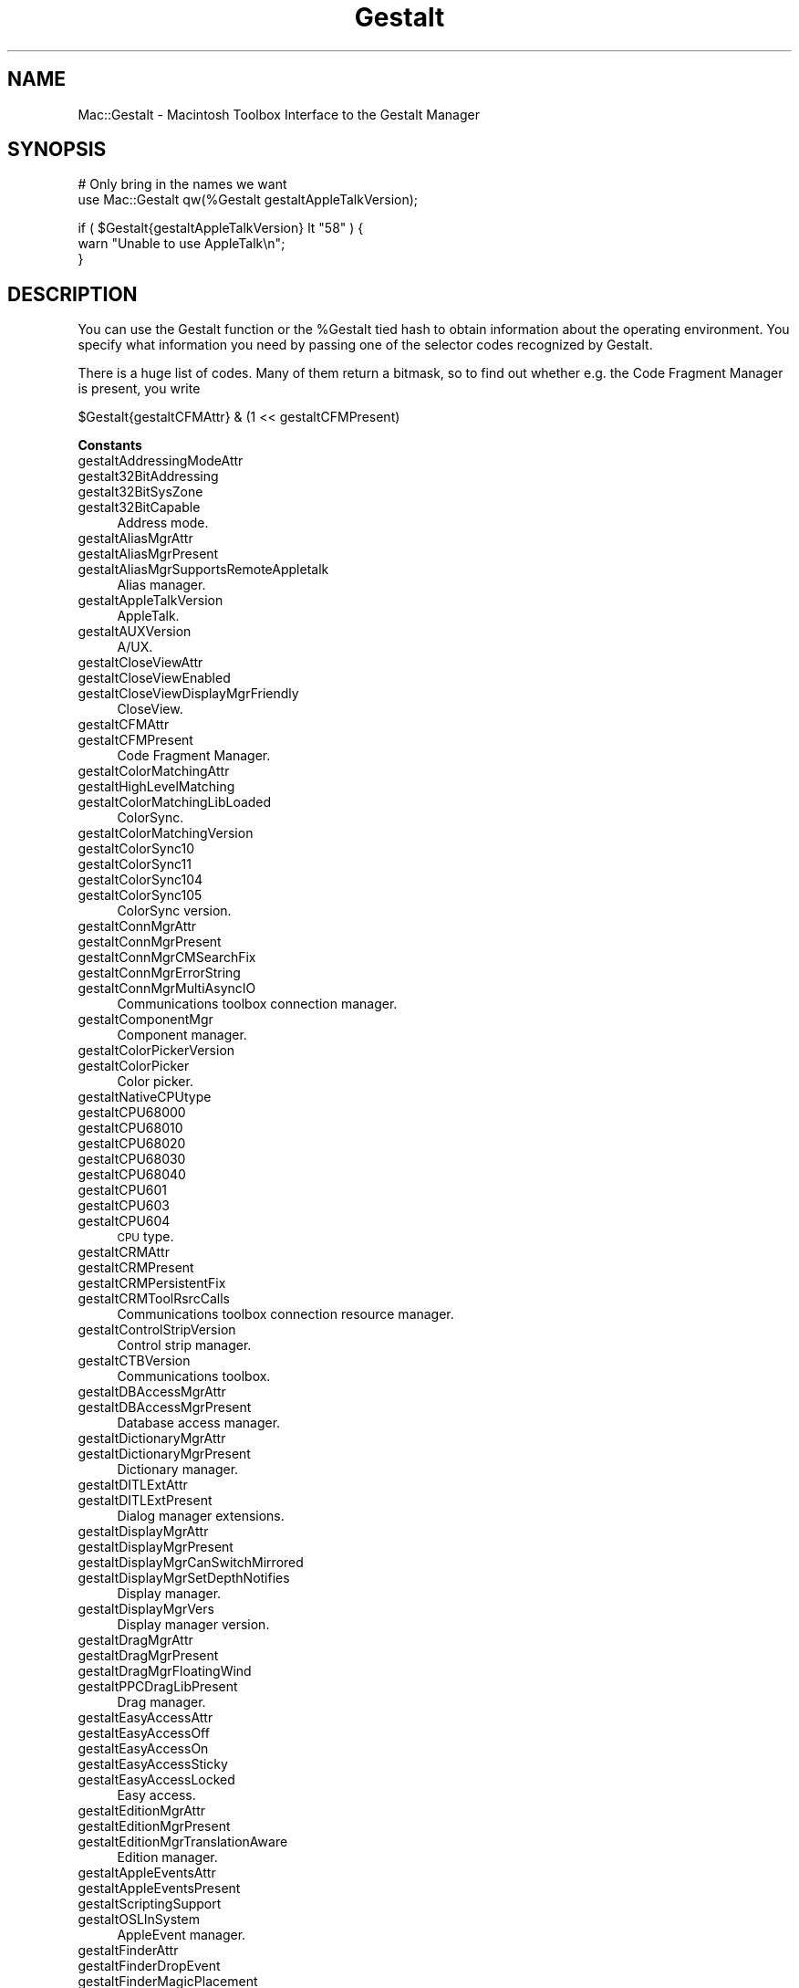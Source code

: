 .\" Automatically generated by Pod::Man v1.37, Pod::Parser v1.32
.\"
.\" Standard preamble:
.\" ========================================================================
.de Sh \" Subsection heading
.br
.if t .Sp
.ne 5
.PP
\fB\\$1\fR
.PP
..
.de Sp \" Vertical space (when we can't use .PP)
.if t .sp .5v
.if n .sp
..
.de Vb \" Begin verbatim text
.ft CW
.nf
.ne \\$1
..
.de Ve \" End verbatim text
.ft R
.fi
..
.\" Set up some character translations and predefined strings.  \*(-- will
.\" give an unbreakable dash, \*(PI will give pi, \*(L" will give a left
.\" double quote, and \*(R" will give a right double quote.  | will give a
.\" real vertical bar.  \*(C+ will give a nicer C++.  Capital omega is used to
.\" do unbreakable dashes and therefore won't be available.  \*(C` and \*(C'
.\" expand to `' in nroff, nothing in troff, for use with C<>.
.tr \(*W-|\(bv\*(Tr
.ds C+ C\v'-.1v'\h'-1p'\s-2+\h'-1p'+\s0\v'.1v'\h'-1p'
.ie n \{\
.    ds -- \(*W-
.    ds PI pi
.    if (\n(.H=4u)&(1m=24u) .ds -- \(*W\h'-12u'\(*W\h'-12u'-\" diablo 10 pitch
.    if (\n(.H=4u)&(1m=20u) .ds -- \(*W\h'-12u'\(*W\h'-8u'-\"  diablo 12 pitch
.    ds L" ""
.    ds R" ""
.    ds C` ""
.    ds C' ""
'br\}
.el\{\
.    ds -- \|\(em\|
.    ds PI \(*p
.    ds L" ``
.    ds R" ''
'br\}
.\"
.\" If the F register is turned on, we'll generate index entries on stderr for
.\" titles (.TH), headers (.SH), subsections (.Sh), items (.Ip), and index
.\" entries marked with X<> in POD.  Of course, you'll have to process the
.\" output yourself in some meaningful fashion.
.if \nF \{\
.    de IX
.    tm Index:\\$1\t\\n%\t"\\$2"
..
.    nr % 0
.    rr F
.\}
.\"
.\" For nroff, turn off justification.  Always turn off hyphenation; it makes
.\" way too many mistakes in technical documents.
.hy 0
.if n .na
.\"
.\" Accent mark definitions (@(#)ms.acc 1.5 88/02/08 SMI; from UCB 4.2).
.\" Fear.  Run.  Save yourself.  No user-serviceable parts.
.    \" fudge factors for nroff and troff
.if n \{\
.    ds #H 0
.    ds #V .8m
.    ds #F .3m
.    ds #[ \f1
.    ds #] \fP
.\}
.if t \{\
.    ds #H ((1u-(\\\\n(.fu%2u))*.13m)
.    ds #V .6m
.    ds #F 0
.    ds #[ \&
.    ds #] \&
.\}
.    \" simple accents for nroff and troff
.if n \{\
.    ds ' \&
.    ds ` \&
.    ds ^ \&
.    ds , \&
.    ds ~ ~
.    ds /
.\}
.if t \{\
.    ds ' \\k:\h'-(\\n(.wu*8/10-\*(#H)'\'\h"|\\n:u"
.    ds ` \\k:\h'-(\\n(.wu*8/10-\*(#H)'\`\h'|\\n:u'
.    ds ^ \\k:\h'-(\\n(.wu*10/11-\*(#H)'^\h'|\\n:u'
.    ds , \\k:\h'-(\\n(.wu*8/10)',\h'|\\n:u'
.    ds ~ \\k:\h'-(\\n(.wu-\*(#H-.1m)'~\h'|\\n:u'
.    ds / \\k:\h'-(\\n(.wu*8/10-\*(#H)'\z\(sl\h'|\\n:u'
.\}
.    \" troff and (daisy-wheel) nroff accents
.ds : \\k:\h'-(\\n(.wu*8/10-\*(#H+.1m+\*(#F)'\v'-\*(#V'\z.\h'.2m+\*(#F'.\h'|\\n:u'\v'\*(#V'
.ds 8 \h'\*(#H'\(*b\h'-\*(#H'
.ds o \\k:\h'-(\\n(.wu+\w'\(de'u-\*(#H)/2u'\v'-.3n'\*(#[\z\(de\v'.3n'\h'|\\n:u'\*(#]
.ds d- \h'\*(#H'\(pd\h'-\w'~'u'\v'-.25m'\f2\(hy\fP\v'.25m'\h'-\*(#H'
.ds D- D\\k:\h'-\w'D'u'\v'-.11m'\z\(hy\v'.11m'\h'|\\n:u'
.ds th \*(#[\v'.3m'\s+1I\s-1\v'-.3m'\h'-(\w'I'u*2/3)'\s-1o\s+1\*(#]
.ds Th \*(#[\s+2I\s-2\h'-\w'I'u*3/5'\v'-.3m'o\v'.3m'\*(#]
.ds ae a\h'-(\w'a'u*4/10)'e
.ds Ae A\h'-(\w'A'u*4/10)'E
.    \" corrections for vroff
.if v .ds ~ \\k:\h'-(\\n(.wu*9/10-\*(#H)'\s-2\u~\d\s+2\h'|\\n:u'
.if v .ds ^ \\k:\h'-(\\n(.wu*10/11-\*(#H)'\v'-.4m'^\v'.4m'\h'|\\n:u'
.    \" for low resolution devices (crt and lpr)
.if \n(.H>23 .if \n(.V>19 \
\{\
.    ds : e
.    ds 8 ss
.    ds o a
.    ds d- d\h'-1'\(ga
.    ds D- D\h'-1'\(hy
.    ds th \o'bp'
.    ds Th \o'LP'
.    ds ae ae
.    ds Ae AE
.\}
.rm #[ #] #H #V #F C
.\" ========================================================================
.\"
.IX Title "Gestalt 3"
.TH Gestalt 3 "2008-05-10" "perl v5.8.8" "User Contributed Perl Documentation"
.SH "NAME"
Mac::Gestalt \- Macintosh Toolbox Interface to the Gestalt Manager
.SH "SYNOPSIS"
.IX Header "SYNOPSIS"
.Vb 2
\&        # Only bring in the names we want
\&        use Mac::Gestalt qw(%Gestalt gestaltAppleTalkVersion);
.Ve
.PP
.Vb 3
\&        if ( $Gestalt{gestaltAppleTalkVersion} lt "58" ) {
\&                warn "Unable to use AppleTalk\en";
\&        }
.Ve
.SH "DESCRIPTION"
.IX Header "DESCRIPTION"
You can use the Gestalt function or the \f(CW%Gestalt\fR tied hash to obtain information about 
the operating environment. You specify what information you need by passing one of
the selector codes recognized by Gestalt.
.PP
There is a huge list of codes. Many of them return a bitmask, so to find out 
whether e.g. the Code Fragment Manager is present, you  write
.PP
.Vb 1
\&        $Gestalt{gestaltCFMAttr} & (1 << gestaltCFMPresent)
.Ve
.Sh "Constants"
.IX Subsection "Constants"
.IP "gestaltAddressingModeAttr" 4
.IX Item "gestaltAddressingModeAttr"
.PD 0
.IP "gestalt32BitAddressing" 4
.IX Item "gestalt32BitAddressing"
.IP "gestalt32BitSysZone" 4
.IX Item "gestalt32BitSysZone"
.IP "gestalt32BitCapable" 4
.IX Item "gestalt32BitCapable"
.PD
Address mode.
.IP "gestaltAliasMgrAttr" 4
.IX Item "gestaltAliasMgrAttr"
.PD 0
.IP "gestaltAliasMgrPresent" 4
.IX Item "gestaltAliasMgrPresent"
.IP "gestaltAliasMgrSupportsRemoteAppletalk" 4
.IX Item "gestaltAliasMgrSupportsRemoteAppletalk"
.PD
Alias manager.
.IP "gestaltAppleTalkVersion" 4
.IX Item "gestaltAppleTalkVersion"
AppleTalk.
.IP "gestaltAUXVersion" 4
.IX Item "gestaltAUXVersion"
A/UX.
.IP "gestaltCloseViewAttr" 4
.IX Item "gestaltCloseViewAttr"
.PD 0
.IP "gestaltCloseViewEnabled" 4
.IX Item "gestaltCloseViewEnabled"
.IP "gestaltCloseViewDisplayMgrFriendly" 4
.IX Item "gestaltCloseViewDisplayMgrFriendly"
.PD
CloseView.
.IP "gestaltCFMAttr" 4
.IX Item "gestaltCFMAttr"
.PD 0
.IP "gestaltCFMPresent" 4
.IX Item "gestaltCFMPresent"
.PD
Code Fragment Manager.
.IP "gestaltColorMatchingAttr" 4
.IX Item "gestaltColorMatchingAttr"
.PD 0
.IP "gestaltHighLevelMatching" 4
.IX Item "gestaltHighLevelMatching"
.IP "gestaltColorMatchingLibLoaded" 4
.IX Item "gestaltColorMatchingLibLoaded"
.PD
ColorSync.
.IP "gestaltColorMatchingVersion" 4
.IX Item "gestaltColorMatchingVersion"
.PD 0
.IP "gestaltColorSync10" 4
.IX Item "gestaltColorSync10"
.IP "gestaltColorSync11" 4
.IX Item "gestaltColorSync11"
.IP "gestaltColorSync104" 4
.IX Item "gestaltColorSync104"
.IP "gestaltColorSync105" 4
.IX Item "gestaltColorSync105"
.PD
ColorSync version.
.IP "gestaltConnMgrAttr" 4
.IX Item "gestaltConnMgrAttr"
.PD 0
.IP "gestaltConnMgrPresent" 4
.IX Item "gestaltConnMgrPresent"
.IP "gestaltConnMgrCMSearchFix" 4
.IX Item "gestaltConnMgrCMSearchFix"
.IP "gestaltConnMgrErrorString" 4
.IX Item "gestaltConnMgrErrorString"
.IP "gestaltConnMgrMultiAsyncIO" 4
.IX Item "gestaltConnMgrMultiAsyncIO"
.PD
Communications toolbox connection manager.
.IP "gestaltComponentMgr" 4
.IX Item "gestaltComponentMgr"
Component manager.
.IP "gestaltColorPickerVersion" 4
.IX Item "gestaltColorPickerVersion"
.PD 0
.IP "gestaltColorPicker" 4
.IX Item "gestaltColorPicker"
.PD
Color picker.
.IP "gestaltNativeCPUtype" 4
.IX Item "gestaltNativeCPUtype"
.PD 0
.IP "gestaltCPU68000" 4
.IX Item "gestaltCPU68000"
.IP "gestaltCPU68010" 4
.IX Item "gestaltCPU68010"
.IP "gestaltCPU68020" 4
.IX Item "gestaltCPU68020"
.IP "gestaltCPU68030" 4
.IX Item "gestaltCPU68030"
.IP "gestaltCPU68040" 4
.IX Item "gestaltCPU68040"
.IP "gestaltCPU601" 4
.IX Item "gestaltCPU601"
.IP "gestaltCPU603" 4
.IX Item "gestaltCPU603"
.IP "gestaltCPU604" 4
.IX Item "gestaltCPU604"
.PD
\&\s-1CPU\s0 type.
.IP "gestaltCRMAttr" 4
.IX Item "gestaltCRMAttr"
.PD 0
.IP "gestaltCRMPresent" 4
.IX Item "gestaltCRMPresent"
.IP "gestaltCRMPersistentFix" 4
.IX Item "gestaltCRMPersistentFix"
.IP "gestaltCRMToolRsrcCalls" 4
.IX Item "gestaltCRMToolRsrcCalls"
.PD
Communications toolbox connection resource manager.
.IP "gestaltControlStripVersion" 4
.IX Item "gestaltControlStripVersion"
Control strip manager.
.IP "gestaltCTBVersion" 4
.IX Item "gestaltCTBVersion"
Communications toolbox.
.IP "gestaltDBAccessMgrAttr" 4
.IX Item "gestaltDBAccessMgrAttr"
.PD 0
.IP "gestaltDBAccessMgrPresent" 4
.IX Item "gestaltDBAccessMgrPresent"
.PD
Database access manager.
.IP "gestaltDictionaryMgrAttr" 4
.IX Item "gestaltDictionaryMgrAttr"
.PD 0
.IP "gestaltDictionaryMgrPresent" 4
.IX Item "gestaltDictionaryMgrPresent"
.PD
Dictionary manager.
.IP "gestaltDITLExtAttr" 4
.IX Item "gestaltDITLExtAttr"
.PD 0
.IP "gestaltDITLExtPresent" 4
.IX Item "gestaltDITLExtPresent"
.PD
Dialog manager extensions.
.IP "gestaltDisplayMgrAttr" 4
.IX Item "gestaltDisplayMgrAttr"
.PD 0
.IP "gestaltDisplayMgrPresent" 4
.IX Item "gestaltDisplayMgrPresent"
.IP "gestaltDisplayMgrCanSwitchMirrored" 4
.IX Item "gestaltDisplayMgrCanSwitchMirrored"
.IP "gestaltDisplayMgrSetDepthNotifies" 4
.IX Item "gestaltDisplayMgrSetDepthNotifies"
.PD
Display manager.
.IP "gestaltDisplayMgrVers" 4
.IX Item "gestaltDisplayMgrVers"
Display manager version.
.IP "gestaltDragMgrAttr" 4
.IX Item "gestaltDragMgrAttr"
.PD 0
.IP "gestaltDragMgrPresent" 4
.IX Item "gestaltDragMgrPresent"
.IP "gestaltDragMgrFloatingWind" 4
.IX Item "gestaltDragMgrFloatingWind"
.IP "gestaltPPCDragLibPresent" 4
.IX Item "gestaltPPCDragLibPresent"
.PD
Drag manager.
.IP "gestaltEasyAccessAttr" 4
.IX Item "gestaltEasyAccessAttr"
.PD 0
.IP "gestaltEasyAccessOff" 4
.IX Item "gestaltEasyAccessOff"
.IP "gestaltEasyAccessOn" 4
.IX Item "gestaltEasyAccessOn"
.IP "gestaltEasyAccessSticky" 4
.IX Item "gestaltEasyAccessSticky"
.IP "gestaltEasyAccessLocked" 4
.IX Item "gestaltEasyAccessLocked"
.PD
Easy access.
.IP "gestaltEditionMgrAttr" 4
.IX Item "gestaltEditionMgrAttr"
.PD 0
.IP "gestaltEditionMgrPresent" 4
.IX Item "gestaltEditionMgrPresent"
.IP "gestaltEditionMgrTranslationAware" 4
.IX Item "gestaltEditionMgrTranslationAware"
.PD
Edition manager.
.IP "gestaltAppleEventsAttr" 4
.IX Item "gestaltAppleEventsAttr"
.PD 0
.IP "gestaltAppleEventsPresent" 4
.IX Item "gestaltAppleEventsPresent"
.IP "gestaltScriptingSupport" 4
.IX Item "gestaltScriptingSupport"
.IP "gestaltOSLInSystem" 4
.IX Item "gestaltOSLInSystem"
.PD
AppleEvent manager.
.IP "gestaltFinderAttr" 4
.IX Item "gestaltFinderAttr"
.PD 0
.IP "gestaltFinderDropEvent" 4
.IX Item "gestaltFinderDropEvent"
.IP "gestaltFinderMagicPlacement" 4
.IX Item "gestaltFinderMagicPlacement"
.IP "gestaltFinderCallsAEProcess" 4
.IX Item "gestaltFinderCallsAEProcess"
.IP "gestaltOSLCompliantFinder" 4
.IX Item "gestaltOSLCompliantFinder"
.IP "gestaltFinderSupports4GBVolumes" 4
.IX Item "gestaltFinderSupports4GBVolumes"
.IP "gestaltFinderHasClippings" 4
.IX Item "gestaltFinderHasClippings"
.PD
Finder attributes.
.IP "gestaltFindFolderAttr" 4
.IX Item "gestaltFindFolderAttr"
.PD 0
.IP "gestaltFindFolderPresent" 4
.IX Item "gestaltFindFolderPresent"
.PD
Folder manager.
.IP "gestaltFontMgrAttr" 4
.IX Item "gestaltFontMgrAttr"
.PD 0
.IP "gestaltOutlineFonts" 4
.IX Item "gestaltOutlineFonts"
.PD
Font manager.
.IP "gestaltFPUType" 4
.IX Item "gestaltFPUType"
.PD 0
.IP "gestaltNoFPU" 4
.IX Item "gestaltNoFPU"
.IP "gestalt68881" 4
.IX Item "gestalt68881"
.IP "gestalt68882" 4
.IX Item "gestalt68882"
.IP "gestalt68040FPU" 4
.IX Item "gestalt68040FPU"
.PD
680X0 \s-1FPU\s0.
.IP "gestaltFSAttr" 4
.IX Item "gestaltFSAttr"
.PD 0
.IP "gestaltFullExtFSDispatching" 4
.IX Item "gestaltFullExtFSDispatching"
.IP "gestaltHasFSSpecCalls" 4
.IX Item "gestaltHasFSSpecCalls"
.IP "gestaltHasFileSystemManager" 4
.IX Item "gestaltHasFileSystemManager"
.IP "gestaltFSMDoesDynamicLoad" 4
.IX Item "gestaltFSMDoesDynamicLoad"
.IP "gestaltFSSupports4GBVols" 4
.IX Item "gestaltFSSupports4GBVols"
.IP "gestaltFSSupports2TBVols" 4
.IX Item "gestaltFSSupports2TBVols"
.IP "gestaltHasExtendedDiskInit" 4
.IX Item "gestaltHasExtendedDiskInit"
.PD
File system attributes.
.IP "gestaltFSMVersion" 4
.IX Item "gestaltFSMVersion"
File system manager.
.IP "gestaltFXfrMgrAttr" 4
.IX Item "gestaltFXfrMgrAttr"
.PD 0
.IP "gestaltFXfrMgrPresent" 4
.IX Item "gestaltFXfrMgrPresent"
.IP "gestaltFXfrMgrMultiFile" 4
.IX Item "gestaltFXfrMgrMultiFile"
.IP "gestaltFXfrMgrErrorString" 4
.IX Item "gestaltFXfrMgrErrorString"
.PD
File transfer manager.
.IP "gestaltGraphicsAttr" 4
.IX Item "gestaltGraphicsAttr"
.PD 0
.IP "gestaltGraphicsIsDebugging" 4
.IX Item "gestaltGraphicsIsDebugging"
.IP "gestaltGraphicsIsLoaded" 4
.IX Item "gestaltGraphicsIsLoaded"
.IP "gestaltGraphicsIsPowerPC" 4
.IX Item "gestaltGraphicsIsPowerPC"
.PD
QuickDraw \s-1GX\s0 attributes.
.IP "gestaltGraphicsVersion" 4
.IX Item "gestaltGraphicsVersion"
.PD 0
.IP "gestaltCurrentGraphicsVersion" 4
.IX Item "gestaltCurrentGraphicsVersion"
.PD
QuickDraw \s-1GX\s0 version.
.IP "gestaltHardwareAttr" 4
.IX Item "gestaltHardwareAttr"
.PD 0
.IP "gestaltHasVIA1" 4
.IX Item "gestaltHasVIA1"
.IP "gestaltHasVIA2" 4
.IX Item "gestaltHasVIA2"
.IP "gestaltHasASC" 4
.IX Item "gestaltHasASC"
.IP "gestaltHasSCC" 4
.IX Item "gestaltHasSCC"
.IP "gestaltHasSCSI" 4
.IX Item "gestaltHasSCSI"
.IP "gestaltHasSoftPowerOff" 4
.IX Item "gestaltHasSoftPowerOff"
.IP "gestaltHasSCSI961" 4
.IX Item "gestaltHasSCSI961"
.IP "gestaltHasSCSI962" 4
.IX Item "gestaltHasSCSI962"
.IP "gestaltHasUniversalROM" 4
.IX Item "gestaltHasUniversalROM"
.IP "gestaltHasEnhancedLtalk" 4
.IX Item "gestaltHasEnhancedLtalk"
.PD
Hardware attributes.
.IP "gestaltHelpMgrAttr" 4
.IX Item "gestaltHelpMgrAttr"
.PD 0
.IP "gestaltHelpMgrPresent" 4
.IX Item "gestaltHelpMgrPresent"
.IP "gestaltHelpMgrExtensions" 4
.IX Item "gestaltHelpMgrExtensions"
.PD
Help manager.
.IP "gestaltCompressionMgr" 4
.IX Item "gestaltCompressionMgr"
QuickTime image compression manager.
.IP "gestaltIconUtilitiesAttr" 4
.IX Item "gestaltIconUtilitiesAttr"
.PD 0
.IP "gestaltIconUtilitiesPresent" 4
.IX Item "gestaltIconUtilitiesPresent"
.PD
Icon utilities.
.IP "gestaltKeyboardType" 4
.IX Item "gestaltKeyboardType"
.PD 0
.IP "gestaltMacKbd" 4
.IX Item "gestaltMacKbd"
.IP "gestaltMacAndPad" 4
.IX Item "gestaltMacAndPad"
.IP "gestaltMacPlusKbd" 4
.IX Item "gestaltMacPlusKbd"
.IP "gestaltExtADBKbd" 4
.IX Item "gestaltExtADBKbd"
.IP "gestaltStdADBKbd" 4
.IX Item "gestaltStdADBKbd"
.IP "gestaltPrtblADBKbd" 4
.IX Item "gestaltPrtblADBKbd"
.IP "gestaltPrtblISOKbd" 4
.IX Item "gestaltPrtblISOKbd"
.IP "gestaltStdISOADBKbd" 4
.IX Item "gestaltStdISOADBKbd"
.IP "gestaltExtISOADBKbd" 4
.IX Item "gestaltExtISOADBKbd"
.IP "gestaltADBKbdII" 4
.IX Item "gestaltADBKbdII"
.IP "gestaltADBISOKbdII" 4
.IX Item "gestaltADBISOKbdII"
.IP "gestaltPwrBookADBKbd" 4
.IX Item "gestaltPwrBookADBKbd"
.IP "gestaltPwrBookISOADBKbd" 4
.IX Item "gestaltPwrBookISOADBKbd"
.IP "gestaltAppleAdjustKeypad" 4
.IX Item "gestaltAppleAdjustKeypad"
.IP "gestaltAppleAdjustADBKbd" 4
.IX Item "gestaltAppleAdjustADBKbd"
.IP "gestaltAppleAdjustISOKbd" 4
.IX Item "gestaltAppleAdjustISOKbd"
.IP "gestaltJapanAdjustADBKbd" 4
.IX Item "gestaltJapanAdjustADBKbd"
.IP "gestaltPwrBkExtISOKbd" 4
.IX Item "gestaltPwrBkExtISOKbd"
.IP "gestaltPwrBkExtJISKbd" 4
.IX Item "gestaltPwrBkExtJISKbd"
.IP "gestaltPwrBkExtADBKbd" 4
.IX Item "gestaltPwrBkExtADBKbd"
.PD
Keyboard types.
.IP "gestaltLowMemorySize" 4
.IX Item "gestaltLowMemorySize"
Size of low memory area.
.IP "gestaltLogicalRAMSize" 4
.IX Item "gestaltLogicalRAMSize"
Locical \s-1RAM\s0 size.
.IP "gestaltMachineType" 4
.IX Item "gestaltMachineType"
.PD 0
.IP "gestaltClassic" 4
.IX Item "gestaltClassic"
.IP "gestaltMacXL" 4
.IX Item "gestaltMacXL"
.IP "gestaltMac512KE" 4
.IX Item "gestaltMac512KE"
.IP "gestaltMacPlus" 4
.IX Item "gestaltMacPlus"
.IP "gestaltMacSE" 4
.IX Item "gestaltMacSE"
.IP "gestaltMacII" 4
.IX Item "gestaltMacII"
.IP "gestaltMacIIx" 4
.IX Item "gestaltMacIIx"
.IP "gestaltMacIIcx" 4
.IX Item "gestaltMacIIcx"
.IP "gestaltMacSE030" 4
.IX Item "gestaltMacSE030"
.IP "gestaltPortable" 4
.IX Item "gestaltPortable"
.IP "gestaltMacIIci" 4
.IX Item "gestaltMacIIci"
.IP "gestaltMacIIfx" 4
.IX Item "gestaltMacIIfx"
.IP "gestaltMacClassic" 4
.IX Item "gestaltMacClassic"
.IP "gestaltMacIIsi" 4
.IX Item "gestaltMacIIsi"
.IP "gestaltMacLC" 4
.IX Item "gestaltMacLC"
.IP "gestaltQuadra900" 4
.IX Item "gestaltQuadra900"
.IP "gestaltPowerBook170" 4
.IX Item "gestaltPowerBook170"
.IP "gestaltQuadra700" 4
.IX Item "gestaltQuadra700"
.IP "gestaltClassicII" 4
.IX Item "gestaltClassicII"
.IP "gestaltPowerBook100" 4
.IX Item "gestaltPowerBook100"
.IP "gestaltPowerBook140" 4
.IX Item "gestaltPowerBook140"
.IP "gestaltQuadra950" 4
.IX Item "gestaltQuadra950"
.IP "gestaltMacLCIII" 4
.IX Item "gestaltMacLCIII"
.IP "gestaltPerforma450" 4
.IX Item "gestaltPerforma450"
.IP "gestaltPowerBookDuo210" 4
.IX Item "gestaltPowerBookDuo210"
.IP "gestaltMacCentris650" 4
.IX Item "gestaltMacCentris650"
.IP "gestaltPowerBookDuo230" 4
.IX Item "gestaltPowerBookDuo230"
.IP "gestaltPowerBook180" 4
.IX Item "gestaltPowerBook180"
.IP "gestaltPowerBook160" 4
.IX Item "gestaltPowerBook160"
.IP "gestaltMacQuadra800" 4
.IX Item "gestaltMacQuadra800"
.IP "gestaltMacQuadra650" 4
.IX Item "gestaltMacQuadra650"
.IP "gestaltMacLCII" 4
.IX Item "gestaltMacLCII"
.IP "gestaltPowerBookDuo250" 4
.IX Item "gestaltPowerBookDuo250"
.IP "gestaltAWS9150_80" 4
.IX Item "gestaltAWS9150_80"
.IP "gestaltPowerMac8100_110" 4
.IX Item "gestaltPowerMac8100_110"
.IP "gestaltAWS8150_110" 4
.IX Item "gestaltAWS8150_110"
.IP "gestaltMacIIvi" 4
.IX Item "gestaltMacIIvi"
.IP "gestaltMacIIvm" 4
.IX Item "gestaltMacIIvm"
.IP "gestaltPerforma600" 4
.IX Item "gestaltPerforma600"
.IP "gestaltPowerMac7100_80" 4
.IX Item "gestaltPowerMac7100_80"
.IP "gestaltMacIIvx" 4
.IX Item "gestaltMacIIvx"
.IP "gestaltMacColorClassic" 4
.IX Item "gestaltMacColorClassic"
.IP "gestaltPerforma250" 4
.IX Item "gestaltPerforma250"
.IP "gestaltPowerBook165c" 4
.IX Item "gestaltPowerBook165c"
.IP "gestaltMacCentris610" 4
.IX Item "gestaltMacCentris610"
.IP "gestaltMacQuadra610" 4
.IX Item "gestaltMacQuadra610"
.IP "gestaltPowerBook145" 4
.IX Item "gestaltPowerBook145"
.IP "gestaltPowerMac8100_100" 4
.IX Item "gestaltPowerMac8100_100"
.IP "gestaltMacLC520" 4
.IX Item "gestaltMacLC520"
.IP "gestaltAWS9150_120" 4
.IX Item "gestaltAWS9150_120"
.IP "gestaltMacCentris660AV" 4
.IX Item "gestaltMacCentris660AV"
.IP "gestaltPerforma46x" 4
.IX Item "gestaltPerforma46x"
.IP "gestaltPowerMac8100_80" 4
.IX Item "gestaltPowerMac8100_80"
.IP "gestaltAWS8150_80" 4
.IX Item "gestaltAWS8150_80"
.IP "gestaltPowerBook180c" 4
.IX Item "gestaltPowerBook180c"
.IP "gestaltPowerMac6100_60" 4
.IX Item "gestaltPowerMac6100_60"
.IP "gestaltAWS6150_60" 4
.IX Item "gestaltAWS6150_60"
.IP "gestaltPowerBookDuo270c" 4
.IX Item "gestaltPowerBookDuo270c"
.IP "gestaltMacQuadra840AV" 4
.IX Item "gestaltMacQuadra840AV"
.IP "gestaltPerforma550" 4
.IX Item "gestaltPerforma550"
.IP "gestaltPowerBook165" 4
.IX Item "gestaltPowerBook165"
.IP "gestaltMacTV" 4
.IX Item "gestaltMacTV"
.IP "gestaltMacLC475" 4
.IX Item "gestaltMacLC475"
.IP "gestaltPerforma47x" 4
.IX Item "gestaltPerforma47x"
.IP "gestaltMacLC575" 4
.IX Item "gestaltMacLC575"
.IP "gestaltMacQuadra605" 4
.IX Item "gestaltMacQuadra605"
.IP "gestaltQuadra630" 4
.IX Item "gestaltQuadra630"
.IP "gestaltPowerMac6100_66" 4
.IX Item "gestaltPowerMac6100_66"
.IP "gestaltAWS6150_66" 4
.IX Item "gestaltAWS6150_66"
.IP "gestaltPowerBookDuo280" 4
.IX Item "gestaltPowerBookDuo280"
.IP "gestaltPowerBookDuo280c" 4
.IX Item "gestaltPowerBookDuo280c"
.IP "gestaltPowerMac7100_66" 4
.IX Item "gestaltPowerMac7100_66"
.IP "gestaltPowerBook150" 4
.IX Item "gestaltPowerBook150"
.PD
Macintosh system type.
.IP "kMachineNameStrID" 4
.IX Item "kMachineNameStrID"
Resource \s-1ID\s0 of \f(CW'STR '\fR resource containing machine type.
.IP "gestaltMachineIcon" 4
.IX Item "gestaltMachineIcon"
Machine icon.
.IP "gestaltMiscAttr" 4
.IX Item "gestaltMiscAttr"
.PD 0
.IP "gestaltScrollingThrottle" 4
.IX Item "gestaltScrollingThrottle"
.IP "gestaltSquareMenuBar" 4
.IX Item "gestaltSquareMenuBar"
.PD
Miscellaneous attributes.
.IP "gestaltMixedModeVersion" 4
.IX Item "gestaltMixedModeVersion"
.PD 0
.IP "gestaltMixedModeAttr" 4
.IX Item "gestaltMixedModeAttr"
.IP "gestaltPowerPCAware" 4
.IX Item "gestaltPowerPCAware"
.PD
Mixed mode manager.
.IP "gestaltMMUType" 4
.IX Item "gestaltMMUType"
.PD 0
.IP "gestaltNoMMU" 4
.IX Item "gestaltNoMMU"
.IP "gestaltAMU" 4
.IX Item "gestaltAMU"
.IP "gestalt68851" 4
.IX Item "gestalt68851"
.IP "gestalt68030MMU" 4
.IX Item "gestalt68030MMU"
.IP "gestalt68040MMU" 4
.IX Item "gestalt68040MMU"
.IP "gestaltEMMU1" 4
.IX Item "gestaltEMMU1"
.PD
680X0 \s-1MMU\s0 types.
.IP "gestaltStdNBPAttr" 4
.IX Item "gestaltStdNBPAttr"
.PD 0
.IP "gestaltStdNBPPresent" 4
.IX Item "gestaltStdNBPPresent"
.PD
Standard \s-1NBP\s0 dialog.
.IP "gestaltNotificationMgrAttr" 4
.IX Item "gestaltNotificationMgrAttr"
.PD 0
.IP "gestaltNotificationPresent" 4
.IX Item "gestaltNotificationPresent"
.PD
Notification manager.
.IP "gestaltNameRegistryVersion" 4
.IX Item "gestaltNameRegistryVersion"
Name registry.
.IP "gestaltNuBusSlotCount" 4
.IX Item "gestaltNuBusSlotCount"
Number of NuBus solts.
.IP "gestaltOpenFirmwareInfo" 4
.IX Item "gestaltOpenFirmwareInfo"
Open firmware.
.IP "gestaltOSAttr" 4
.IX Item "gestaltOSAttr"
.PD 0
.IP "gestaltSysZoneGrowable" 4
.IX Item "gestaltSysZoneGrowable"
.IP "gestaltLaunchCanReturn" 4
.IX Item "gestaltLaunchCanReturn"
.IP "gestaltLaunchFullFileSpec" 4
.IX Item "gestaltLaunchFullFileSpec"
.IP "gestaltLaunchControl" 4
.IX Item "gestaltLaunchControl"
.IP "gestaltTempMemSupport" 4
.IX Item "gestaltTempMemSupport"
.IP "gestaltRealTempMemory" 4
.IX Item "gestaltRealTempMemory"
.IP "gestaltTempMemTracked" 4
.IX Item "gestaltTempMemTracked"
.IP "gestaltIPCSupport" 4
.IX Item "gestaltIPCSupport"
.IP "gestaltSysDebuggerSupport" 4
.IX Item "gestaltSysDebuggerSupport"
.PD
\&\s-1OS\s0 attributes.
.IP "gestaltOSTable" 4
.IX Item "gestaltOSTable"
\&\s-1OS\s0 Trap table.
.IP "gestaltPCXAttr" 4
.IX Item "gestaltPCXAttr"
.PD 0
.IP "gestaltPCXHas8and16BitFAT" 4
.IX Item "gestaltPCXHas8and16BitFAT"
.IP "gestaltPCXHasProDOS" 4
.IX Item "gestaltPCXHasProDOS"
.PD
\&\s-1PC\s0 Exchange.
.IP "gestaltLogicalPageSize" 4
.IX Item "gestaltLogicalPageSize"
Logical memory page size.
.IP "gestaltPopupAttr" 4
.IX Item "gestaltPopupAttr"
.PD 0
.IP "gestaltPopupPresent" 4
.IX Item "gestaltPopupPresent"
.PD
Popup menu controls.
.IP "gestaltPowerMgrAttr" 4
.IX Item "gestaltPowerMgrAttr"
.PD 0
.IP "gestaltPMgrExists" 4
.IX Item "gestaltPMgrExists"
.IP "gestaltPMgrCPUIdle" 4
.IX Item "gestaltPMgrCPUIdle"
.IP "gestaltPMgrSCC" 4
.IX Item "gestaltPMgrSCC"
.IP "gestaltPMgrSound" 4
.IX Item "gestaltPMgrSound"
.IP "gestaltPMgrDispatchExists" 4
.IX Item "gestaltPMgrDispatchExists"
.PD
Power manager.
.IP "gestaltPPCToolboxAttr" 4
.IX Item "gestaltPPCToolboxAttr"
.PD 0
.IP "gestaltPPCToolboxPresent" 4
.IX Item "gestaltPPCToolboxPresent"
.IP "gestaltPPCSupportsRealTime" 4
.IX Item "gestaltPPCSupportsRealTime"
.IP "gestaltPPCSupportsIncoming" 4
.IX Item "gestaltPPCSupportsIncoming"
.IP "gestaltPPCSupportsOutGoing" 4
.IX Item "gestaltPPCSupportsOutGoing"
.PD
Process-to-Process communications toolbox.
.IP "gestaltProcessorType" 4
.IX Item "gestaltProcessorType"
.PD 0
.IP "gestalt68000" 4
.IX Item "gestalt68000"
.IP "gestalt68010" 4
.IX Item "gestalt68010"
.IP "gestalt68020" 4
.IX Item "gestalt68020"
.IP "gestalt68030" 4
.IX Item "gestalt68030"
.IP "gestalt68040" 4
.IX Item "gestalt68040"
.PD
Processor type.
.IP "gestaltParityAttr" 4
.IX Item "gestaltParityAttr"
.PD 0
.IP "gestaltHasParityCapability" 4
.IX Item "gestaltHasParityCapability"
.IP "gestaltParityEnabled" 4
.IX Item "gestaltParityEnabled"
.PD
Memory parity checking.
.IP "gestaltQuickdrawVersion" 4
.IX Item "gestaltQuickdrawVersion"
.PD 0
.IP "gestaltOriginalQD" 4
.IX Item "gestaltOriginalQD"
.IP "gestalt8BitQD" 4
.IX Item "gestalt8BitQD"
.IP "gestalt32BitQD" 4
.IX Item "gestalt32BitQD"
.IP "gestalt32BitQD11" 4
.IX Item "gestalt32BitQD11"
.IP "gestalt32BitQD12" 4
.IX Item "gestalt32BitQD12"
.IP "gestalt32BitQD13" 4
.IX Item "gestalt32BitQD13"
.PD
QuickDraw attributes.
.IP "gestaltQuickdrawFeatures" 4
.IX Item "gestaltQuickdrawFeatures"
.PD 0
.IP "gestaltHasColor" 4
.IX Item "gestaltHasColor"
.IP "gestaltHasDeepGWorlds" 4
.IX Item "gestaltHasDeepGWorlds"
.IP "gestaltHasDirectPixMaps" 4
.IX Item "gestaltHasDirectPixMaps"
.IP "gestaltHasGrayishTextOr" 4
.IX Item "gestaltHasGrayishTextOr"
.IP "gestaltSupportsMirroring" 4
.IX Item "gestaltSupportsMirroring"
.PD
QuickDraw features.
.IP "gestaltQuickTimeVersion" 4
.IX Item "gestaltQuickTimeVersion"
.PD 0
.IP "gestaltQuickTime" 4
.IX Item "gestaltQuickTime"
.PD
QuickTime.
.IP "gestaltQuickTimeFeatures" 4
.IX Item "gestaltQuickTimeFeatures"
.PD 0
.IP "gestaltPPCQuickTimeLibPresent" 4
.IX Item "gestaltPPCQuickTimeLibPresent"
.PD
QuickTime features.
.IP "gestaltPhysicalRAMSize" 4
.IX Item "gestaltPhysicalRAMSize"
Size of physical \s-1RAM\s0.
.IP "gestaltRBVAddr" 4
.IX Item "gestaltRBVAddr"
\&\s-1RBV\s0, whatever that is.
.IP "gestaltROMSize" 4
.IX Item "gestaltROMSize"
Size of built in \s-1ROM\s0.
.IP "gestaltROMVersion" 4
.IX Item "gestaltROMVersion"
\&\s-1ROM\s0 version.
.IP "gestaltResourceMgrAttr" 4
.IX Item "gestaltResourceMgrAttr"
.PD 0
.IP "gestaltPartialRsrcs" 4
.IX Item "gestaltPartialRsrcs"
.PD
Resource manager.
.IP "gestaltRealtimeMgrAttr" 4
.IX Item "gestaltRealtimeMgrAttr"
.PD 0
.IP "gestaltRealtimeMgrPresent" 4
.IX Item "gestaltRealtimeMgrPresent"
.PD
Realtime manager.
.IP "gestaltSCCReadAddr" 4
.IX Item "gestaltSCCReadAddr"
Serial controller read address.
.IP "gestaltSCCWriteAddr" 4
.IX Item "gestaltSCCWriteAddr"
Serial controller write address.
.IP "gestaltScrapMgrAttr" 4
.IX Item "gestaltScrapMgrAttr"
.PD 0
.IP "gestaltScrapMgrTranslationAware" 4
.IX Item "gestaltScrapMgrTranslationAware"
.PD
Scrap manager.
.IP "gestaltScriptMgrVersion" 4
.IX Item "gestaltScriptMgrVersion"
Script manager.
.IP "gestaltScriptCount" 4
.IX Item "gestaltScriptCount"
Number of installed script systems.
.IP "gestaltSCSI" 4
.IX Item "gestaltSCSI"
.PD 0
.IP "gestaltAsyncSCSI" 4
.IX Item "gestaltAsyncSCSI"
.IP "gestaltAsyncSCSIINROM" 4
.IX Item "gestaltAsyncSCSIINROM"
.IP "gestaltSCSISlotBoot" 4
.IX Item "gestaltSCSISlotBoot"
.PD
\&\s-1SCSI\s0 manager.
.IP "gestaltControlStripAttr" 4
.IX Item "gestaltControlStripAttr"
.PD 0
.IP "gestaltControlStripExists" 4
.IX Item "gestaltControlStripExists"
.IP "gestaltControlStripVersionFixed" 4
.IX Item "gestaltControlStripVersionFixed"
.IP "gestaltControlStripUserFont" 4
.IX Item "gestaltControlStripUserFont"
.IP "gestaltControlStripUserHotKey" 4
.IX Item "gestaltControlStripUserHotKey"
.PD
Control strip attributes.
.IP "gestaltSerialAttr" 4
.IX Item "gestaltSerialAttr"
.PD 0
.IP "gestaltHasGPIaToDCDa" 4
.IX Item "gestaltHasGPIaToDCDa"
.IP "gestaltHasGPIaToRTxCa" 4
.IX Item "gestaltHasGPIaToRTxCa"
.IP "gestaltHasGPIbToDCDb" 4
.IX Item "gestaltHasGPIbToDCDb"
.PD
Serial atrributes.
.IP "gestaltNuBusConnectors" 4
.IX Item "gestaltNuBusConnectors"
Number of NuBus connectors.
.IP "gestaltSlotAttr" 4
.IX Item "gestaltSlotAttr"
.PD 0
.IP "gestaltSlotMgrExists" 4
.IX Item "gestaltSlotMgrExists"
.IP "gestaltNuBusPresent" 4
.IX Item "gestaltNuBusPresent"
.IP "gestaltSESlotPresent" 4
.IX Item "gestaltSESlotPresent"
.IP "gestaltSE30SlotPresent" 4
.IX Item "gestaltSE30SlotPresent"
.IP "gestaltPortableSlotPresent" 4
.IX Item "gestaltPortableSlotPresent"
.PD
Slot attributes.
.IP "gestaltFirstSlotNumber" 4
.IX Item "gestaltFirstSlotNumber"
Number of first slot.
.IP "gestaltSoundAttr" 4
.IX Item "gestaltSoundAttr"
.PD 0
.IP "gestaltStereoCapability" 4
.IX Item "gestaltStereoCapability"
.IP "gestaltStereoMixing" 4
.IX Item "gestaltStereoMixing"
.IP "gestaltSoundIOMgrPresent" 4
.IX Item "gestaltSoundIOMgrPresent"
.IP "gestaltBuiltInSoundInput" 4
.IX Item "gestaltBuiltInSoundInput"
.IP "gestaltHasSoundInputDevice" 4
.IX Item "gestaltHasSoundInputDevice"
.IP "gestaltPlayAndRecord" 4
.IX Item "gestaltPlayAndRecord"
.IP "gestalt16BitSoundIO" 4
.IX Item "gestalt16BitSoundIO"
.IP "gestaltStereoInput" 4
.IX Item "gestaltStereoInput"
.IP "gestaltLineLevelInput" 4
.IX Item "gestaltLineLevelInput"
.IP "gestaltSndPlayDoubleBuffer" 4
.IX Item "gestaltSndPlayDoubleBuffer"
.IP "gestaltMultiChannels" 4
.IX Item "gestaltMultiChannels"
.IP "gestalt16BitAudioSupport" 4
.IX Item "gestalt16BitAudioSupport"
.PD
Sound attributes.
.IP "gestaltStandardFileAttr" 4
.IX Item "gestaltStandardFileAttr"
.PD 0
.IP "gestaltStandardFile58" 4
.IX Item "gestaltStandardFile58"
.IP "gestaltStandardFileTranslationAware" 4
.IX Item "gestaltStandardFileTranslationAware"
.IP "gestaltStandardFileHasColorIcons" 4
.IX Item "gestaltStandardFileHasColorIcons"
.IP "gestaltStandardFileUseGenericIcons" 4
.IX Item "gestaltStandardFileUseGenericIcons"
.IP "gestaltStandardFileHasDynamicVolumeAllocation" 4
.IX Item "gestaltStandardFileHasDynamicVolumeAllocation"
.PD
Standard file manager attributes.
.IP "gestaltSysArchitecture" 4
.IX Item "gestaltSysArchitecture"
.PD 0
.IP "gestalt68k" 4
.IX Item "gestalt68k"
.IP "gestaltPowerPC" 4
.IX Item "gestaltPowerPC"
.PD
System architecture.
.IP "gestaltSystemVersion" 4
.IX Item "gestaltSystemVersion"
System version.
.IP "gestaltTSMgrVersion" 4
.IX Item "gestaltTSMgrVersion"
.PD 0
.IP "gestaltTSMgr2" 4
.IX Item "gestaltTSMgr2"
.PD
Text system manager.
.IP "gestaltTSMgrAttr" 4
.IX Item "gestaltTSMgrAttr"
.PD 0
.IP "gestaltTSMDisplayMgrAwareBit" 4
.IX Item "gestaltTSMDisplayMgrAwareBit"
.IP "gestaltTSMdoesTSMTEBit" 4
.IX Item "gestaltTSMdoesTSMTEBit"
.PD
Text system manager attributes.
.IP "gestaltTSMTEVersion" 4
.IX Item "gestaltTSMTEVersion"
.PD 0
.IP "gestaltTSMTE1" 4
.IX Item "gestaltTSMTE1"
.IP "gestaltTSMTE2" 4
.IX Item "gestaltTSMTE2"
.PD
Text system manager for TextEdit.
.IP "gestaltTSMTEAttr" 4
.IX Item "gestaltTSMTEAttr"
.PD 0
.IP "gestaltTSMTEPresent" 4
.IX Item "gestaltTSMTEPresent"
.IP "gestaltTSMTE" 4
.IX Item "gestaltTSMTE"
.PD
Text system manager for TextEdit attributes.
.IP "gestaltTextEditVersion" 4
.IX Item "gestaltTextEditVersion"
.PD 0
.IP "gestaltTE1" 4
.IX Item "gestaltTE1"
.IP "gestaltTE2" 4
.IX Item "gestaltTE2"
.IP "gestaltTE3" 4
.IX Item "gestaltTE3"
.IP "gestaltTE4" 4
.IX Item "gestaltTE4"
.IP "gestaltTE5" 4
.IX Item "gestaltTE5"
.IP "gestaltTE6" 4
.IX Item "gestaltTE6"
.PD
TextEdit manager.
.IP "gestaltTEAttr" 4
.IX Item "gestaltTEAttr"
.PD 0
.IP "gestaltTEHasGetHiliteRgn" 4
.IX Item "gestaltTEHasGetHiliteRgn"
.IP "gestaltTESupportsInlineInput" 4
.IX Item "gestaltTESupportsInlineInput"
.IP "gestaltTESupportsTextObjects" 4
.IX Item "gestaltTESupportsTextObjects"
.PD
TextEdit attributes.
.IP "gestaltTeleMgrAttr" 4
.IX Item "gestaltTeleMgrAttr"
.PD 0
.IP "gestaltTeleMgrPresent" 4
.IX Item "gestaltTeleMgrPresent"
.IP "gestaltTeleMgrPowerPCSupport" 4
.IX Item "gestaltTeleMgrPowerPCSupport"
.IP "gestaltTeleMgrSoundStreams" 4
.IX Item "gestaltTeleMgrSoundStreams"
.IP "gestaltTeleMgrAutoAnswer" 4
.IX Item "gestaltTeleMgrAutoAnswer"
.IP "gestaltTeleMgrIndHandset" 4
.IX Item "gestaltTeleMgrIndHandset"
.IP "gestaltTeleMgrSilenceDetect" 4
.IX Item "gestaltTeleMgrSilenceDetect"
.IP "gestaltTeleMgrNewTELNewSupport" 4
.IX Item "gestaltTeleMgrNewTELNewSupport"
.PD
Telephone attributes.
.IP "gestaltTermMgrAttr" 4
.IX Item "gestaltTermMgrAttr"
.PD 0
.IP "gestaltTermMgrPresent" 4
.IX Item "gestaltTermMgrPresent"
.IP "gestaltTermMgrErrorString" 4
.IX Item "gestaltTermMgrErrorString"
.PD
Communications toolbox terminal manager.
.IP "gestaltTimeMgrVersion" 4
.IX Item "gestaltTimeMgrVersion"
.PD 0
.IP "gestaltStandardTimeMgr" 4
.IX Item "gestaltStandardTimeMgr"
.IP "gestaltRevisedTimeMgr" 4
.IX Item "gestaltRevisedTimeMgr"
.IP "gestaltExtendedTimeMgr" 4
.IX Item "gestaltExtendedTimeMgr"
.PD
Time manager.
.IP "gestaltSpeechAttr" 4
.IX Item "gestaltSpeechAttr"
.PD 0
.IP "gestaltSpeechMgrPresent" 4
.IX Item "gestaltSpeechMgrPresent"
.IP "gestaltSpeechHasPPCGlue" 4
.IX Item "gestaltSpeechHasPPCGlue"
.PD
Speech synthesis manager.
.IP "gestaltToolboxTable" 4
.IX Item "gestaltToolboxTable"
Toolbox dispatch table.
.IP "gestaltThreadMgrAttr" 4
.IX Item "gestaltThreadMgrAttr"
.PD 0
.IP "gestaltThreadMgrPresent" 4
.IX Item "gestaltThreadMgrPresent"
.IP "gestaltSpecificMatchSupport" 4
.IX Item "gestaltSpecificMatchSupport"
.IP "gestaltThreadsLibraryPresent" 4
.IX Item "gestaltThreadsLibraryPresent"
.PD
Thread manager.
.IP "gestaltTVAttr" 4
.IX Item "gestaltTVAttr"
.PD 0
.IP "gestaltHasTVTuner" 4
.IX Item "gestaltHasTVTuner"
.IP "gestaltHasSoundFader" 4
.IX Item "gestaltHasSoundFader"
.IP "gestaltHasHWClosedCaptioning" 4
.IX Item "gestaltHasHWClosedCaptioning"
.IP "gestaltHasIRRemote" 4
.IX Item "gestaltHasIRRemote"
.IP "gestaltHasVidDecoderScaler" 4
.IX Item "gestaltHasVidDecoderScaler"
.IP "gestaltHasStereoDecoder" 4
.IX Item "gestaltHasStereoDecoder"
.PD
\&\s-1TV\s0 interface.
.IP "gestaltVersion" 4
.IX Item "gestaltVersion"
.PD 0
.IP "gestaltValueImplementedVers" 4
.IX Item "gestaltValueImplementedVers"
.PD
Gestalt version.
.IP "gestaltVIA1Addr" 4
.IX Item "gestaltVIA1Addr"
.PD 0
.IP "gestaltVIA2Addr" 4
.IX Item "gestaltVIA2Addr"
.PD
\&\s-1VIA\s0 addresses.
.IP "gestaltVMAttr" 4
.IX Item "gestaltVMAttr"
.PD 0
.IP "gestaltVMPresent" 4
.IX Item "gestaltVMPresent"
.PD
Virtual memory.
.IP "gestaltTranslationAttr" 4
.IX Item "gestaltTranslationAttr"
.PD 0
.IP "gestaltTranslationMgrExists" 4
.IX Item "gestaltTranslationMgrExists"
.IP "gestaltTranslationMgrHintOrder" 4
.IX Item "gestaltTranslationMgrHintOrder"
.IP "gestaltTranslationPPCAvail" 4
.IX Item "gestaltTranslationPPCAvail"
.IP "gestaltTranslationGetPathAPIAvail" 4
.IX Item "gestaltTranslationGetPathAPIAvail"
.PD
Translation manager.
.IP "gestaltExtToolboxTable" 4
.IX Item "gestaltExtToolboxTable"
Extended toolbox dispatch table.
.Sh "Functions"
.IX Subsection "Functions"
.IP "Gestalt \s-1SELECTOR\s0" 4
.IX Item "Gestalt SELECTOR"
Implements the Gestalt query code.
Return \f(CW\*(C`undef\*(C'\fR if an error was detected.
.SH "AUTHOR"
.IX Header "AUTHOR"
Written by Matthias Ulrich Neeracher <neeracher@mac.com>,
documentation by Bob Dalgleish <bob.dalgleish@sasknet.sk.ca>.
Currently maintained by Chris Nandor <pudge@pobox.com>.
